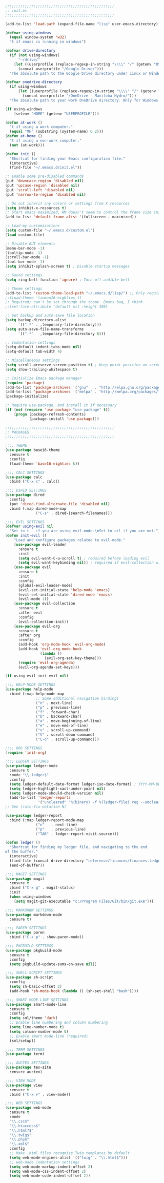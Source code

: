 #+BEGIN_SRC emacs-lisp
;;;;;;;;;;;;;;;;;;;;;;;;;;;;;;;;;;;;;;;;;;;;;;;;;;
;; init.el
;;;;;;;;;;;;;;;;;;;;;;;;;;;;;;;;;;;;;;;;;;;;;;;;;;

(add-to-list 'load-path (expand-file-name "lisp" user-emacs-directory))

(defvar using-windows
  (equal window-system 'w32)
  "t if emacs is running in windows")

(defvar drive-directory
  (if (not using-windows)
      "~/drive/"
    (let ((userprofile (replace-regexp-in-string "\\\\" "/" (getenv "USERPROFILE"))))
      (concat userprofile "/Google Drive/")))
  "The absolute path to the Google Drive directory under Linux or Windows.")

(defvar onedrive-directory
  (if using-windows
      (let ((userprofile (replace-regexp-in-string "\\\\" "/" (getenv "USERPROFILE"))))
        (concat userprofile "/OneDrive - Manitoba Hydro/")))
  "The absolute path to your work OneDrive directory. Only for Windows.")

(if using-windows
    (setenv "HOME" (getenv "USERPROFILE")))

(defun at-work ()
  "t if using a work computer."
  (equal "MH" (substring (system-name) 0 2)))
(defun at-home ()
  "t if using a non-work computer."
  (not (at-work)))

(defun init ()
  "Shortcut for finding your Emacs configuration file."
  (interactive)
  (find-file "~/.emacs.d/init.el"))

;; Enable some pre-disabled commands
(put 'downcase-region 'disabled nil)
(put 'upcase-region 'disabled nil)
(put 'scroll-left 'disabled nil)
(put 'narrow-to-region 'disabled nil)

;; Do not inherit any colors or settings from X resources
(setq inhibit-x-resources t)
;; Start emacs maximized, WM doesn't seem to control the frame size initially
(add-to-list 'default-frame-alist '(fullscreen . maximized))

;; Load my customizations
(setq custom-file "~/.emacs.d/custom.el")
(load custom-file)

;; Disable GUI elements
(menu-bar-mode -1)
(tooltip-mode -1)
(scroll-bar-mode -1)
(tool-bar-mode -1)
(setq inhibit-splash-screen t) ; Disable startup messages

;; Sound settings
(setq ring-bell-function 'ignore) ; Turn off audible bell

;; Theme settings
(add-to-list 'custom-theme-load-path "~/.emacs.d/lisp/") ;; Only required for my own theme
;;(load-theme 'tinman16-eighties t)
;; Required; can't be set through the theme. Emacs bug, I think.
;;(set-face-attribute 'default nil :height 100)

;; Set backup and auto-save file location
(setq backup-directory-alist
      `((".*" . ,temporary-file-directory)))
(setq auto-save-file-name-transforms
      `((".*"   ,temporary-file-directory t)))

;; Indentation settings
(setq-default indent-tabs-mode nil)
(setq-default tab-width 4)

;; Miscellaneous settings
(setq scroll-preserve-screen-position t) ; Keep point position on screen when scrolling
(setq show-trailing-whitespace t)

;; Initialize Emacs package manager
(require 'package)
(add-to-list 'package-archives '("gnu"   . "http://elpa.gnu.org/packages/"))
(add-to-list 'package-archives '("melpa" . "http://melpa.org/packages/"))
(package-initialize)

;; Require use-package, and install it if necessary
(if (not (require 'use-package "use-package" t))
    (progn (package-refresh-contents)
           (package-install 'use-package)))

;;;;;;;;;;;;;;;;;;;;;;;;;;;;;;;;;;;;;;;;;;;;;;;;;;
;; PACKAGES
;;;;;;;;;;;;;;;;;;;;;;;;;;;;;;;;;;;;;;;;;;;;;;;;;;

;;;; THEME
(use-package base16-theme
  :ensure t
  :config
  (load-theme 'base16-eighties t))

;;;; CALC SETTINGS
(use-package calc
  :bind ("C-x c" . calc))

;;;; DIRED SETTINGS
(use-package dired
  :config
  (put 'dired-find-alternate-file 'disabled nil)
  :bind (:map dired-mode-map
              ("C-s" . dired-isearch-filenames)))

;;;; EVIL SETTINGS
(defvar using-evil nil
  "Set to t   if you are using evil-mode.\nSet to nil if you are not.")
(defun init-evil ()
    "Load and configure packages related to evil-mode."
    (use-package evil-leader
      :ensure t
      :init
      (setq evil-want-C-u-scroll t) ; required before loading evil
      (setq evil-want-keybinding nil)) ; required if evil-collection will be used
    (use-package evil
      :ensure t
      :init
      :config
      (global-evil-leader-mode)
      (evil-set-initial-state 'help-mode 'emacs)
      (evil-set-initial-state 'dired-mode 'emacs)
      (evil-mode 1))
    (use-package evil-collection
      :ensure t
      :after evil
      :config
      (evil-collection-init))
    (use-package evil-org
      :ensure t
      :after org
      :config
      (add-hook 'org-mode-hook 'evil-org-mode)
      (add-hook 'evil-org-mode-hook
                (lambda ()
                  (evil-org-set-key-theme)))
      (require 'evil-org-agenda)
      (evil-org-agenda-set-keys)))

(if using-evil init-evil nil)

;;;; HELP-MODE SETTINGS
(use-package help-mode
  :bind (:map help-mode-map
              ;; Some additional navigation bindings
              ("n" . next-line)
              ("p" . previous-line)
              ("f" . forward-char)
              ("b" . backward-char)
              ("a" . move-beginning-of-line)
              ("e" . move-end-of-line)
              ("v" . scroll-up-command)
              ("V" . scroll-down-command)
              ("C-d" . scroll-up-command)))

;;;; ORG SETTINGS
(require 'init-org)

;;;; LEDGER SETTINGS
(use-package ledger-mode
  :ensure t
  :mode "\\.ledger$"
  :config
  (setq ledger-default-date-format ledger-iso-date-format) ; YYYY-MM-DD
  (setq ledger-highlight-xact-under-point nil)
  (setq ledger-mode-should-check-version nil)
  (add-to-list 'ledger-reports
               '("uncleared" "%(binary) -f %(ledger-file) reg --uncleared")))
;; See (calc-fix-notation N)

(use-package ledger-report
  :bind (:map ledger-report-mode-map
              ("n"   . next-line)
              ("p"   . previous-line)
              ("TAB" . ledger-report-visit-source)))

(defun ledger ()
  "Shortcut for finding my ledger file, and navigating to the end
of the buffer."
  (interactive)
  (find-file (concat drive-directory "reference/finances/finances.ledger"))
  (end-of-buffer))

;;;; MAGIT SETTINGS
(use-package magit
  :ensure t
  :bind ("C-x g" . magit-status)
  :init
  (when using-windows
    (setq magit-git-executable "c:/Program Files/Git/bin/git.exe")))

;;;; MARKDOWN SETTINGS
(use-package markdown-mode
  :ensure t)

;;;; PAREN SETTINGS
(use-package paren
  :bind ("C-x p" . show-paren-mode))

;;;; PKGBUILD SETTINGS
(use-package pkgbuild-mode
  :ensure t
  :config
  (setq pkgbuild-update-sums-on-save nil))

;;;; SHELL-SCRIPT SETTINGS
(use-package sh-script
  :config
  (setq sh-basic-offset 2)
  (add-hook 'sh-mode-hook (lambda () (sh-set-shell "bash"))))

;;;; SMART MODE-LINE SETTINGS
(use-package smart-mode-line
  :ensure t
  :config
  (setq sml/theme 'dark)
  ;; Enable line numbering and column numbering
  (setq line-number-mode t)
  (setq column-number-mode t)
  ;; Enable smart mode-line (required)
  (sml/setup))

;;;; TERM SETTINGS
(use-package term)

;;;; AUCTEX SETTINGS
(use-package tex-site
  :ensure auctex)

;;;; VIEW MODE
(use-package view
  :ensure t
  :bind ("C-x v" . view-mode))

;;;; WEB SETTINGS
(use-package web-mode
  :ensure t
  :mode
  "\\.css$"
  "\\.htaccess$"
  "\\.html?$"
  "\\.twig$"
  "\\.php$"
  "\\.xml$"
  :config
  ;; Make .html files recognize Twig templates by default
  (setq web-mode-engines-alist '(("twig" . "\\.html$")))
  ;; web-mode indentation settings
  (setq web-mode-markup-indent-offset 2)
  (setq web-mode-css-indent-offset 2)
  (setq web-mode-code-indent-offset 2))
#+END_SRC
